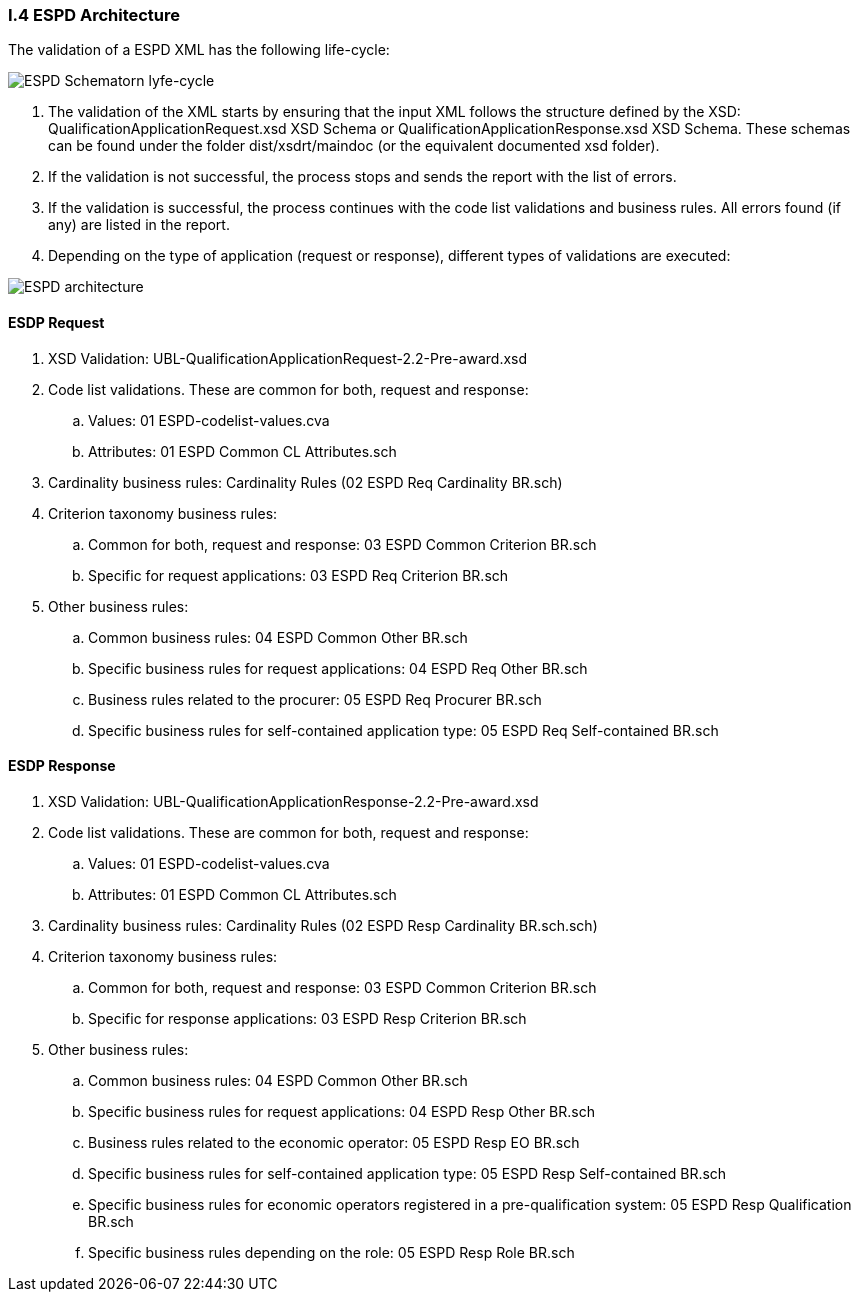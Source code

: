 
[.text-left]
=== I.4 ESPD Architecture

The validation of a ESPD XML has the following life-cycle:

image::A4_ESPD_lifecycle.png[ESPD Schematron life-cycle, alt="ESPD Schematorn lyfe-cycle", align="center"]

. The validation of the XML starts by ensuring that the input XML follows the structure defined by the XSD: QualificationApplicationRequest.xsd XSD Schema or QualificationApplicationResponse.xsd XSD Schema. These schemas can be found under the folder dist/xsdrt/maindoc (or the equivalent documented xsd folder).

. If the validation is not successful, the process stops and sends the report with the list of errors.

. If the validation is successful, the process continues with the code list validations and business rules. All errors found (if any) are listed in the report.


. Depending on the type of application (request or response), different types of validations are executed:

image::A4_ESPD_Architecture.png[ESPD architecture, alt="ESPD architecture", align="center"]


==== ESDP Request

. XSD Validation: UBL-QualificationApplicationRequest-2.2-Pre-award.xsd

. Code list validations. These are common for both, request and response:
.. Values: 01 ESPD-codelist-values.cva
.. Attributes: 01 ESPD Common CL Attributes.sch

. Cardinality business rules: Cardinality Rules (02 ESPD Req Cardinality BR.sch)

. Criterion taxonomy business rules:
.. Common for both, request and response: 03 ESPD Common Criterion BR.sch
.. Specific for request applications: 03 ESPD Req Criterion BR.sch

. Other business rules:
.. Common business rules: 04 ESPD Common Other BR.sch
.. Specific business rules for request applications: 04 ESPD Req Other BR.sch
.. Business rules related to the procurer: 05 ESPD Req Procurer BR.sch
.. Specific business rules for self-contained application type: 05 ESPD Req Self-contained BR.sch


==== ESDP Response

. XSD Validation: UBL-QualificationApplicationResponse-2.2-Pre-award.xsd

. Code list validations. These are common for both, request and response:
.. Values: 01 ESPD-codelist-values.cva
.. Attributes: 01 ESPD Common CL Attributes.sch

. Cardinality business rules: Cardinality Rules (02 ESPD Resp Cardinality BR.sch.sch)

. Criterion taxonomy business rules:
.. Common for both, request and response: 03 ESPD Common Criterion BR.sch
.. Specific for response applications: 03 ESPD Resp Criterion BR.sch

. Other business rules:
.. Common business rules: 04 ESPD Common Other BR.sch
.. Specific business rules for request applications: 04 ESPD Resp Other BR.sch
.. Business rules related to the economic operator: 05 ESPD Resp EO BR.sch
.. Specific business rules for self-contained application type: 05 ESPD Resp Self-contained BR.sch
.. Specific business rules for economic operators registered in a pre-qualification system: 05 ESPD Resp Qualification BR.sch
.. Specific business rules depending on the role: 05 ESPD Resp Role BR.sch
